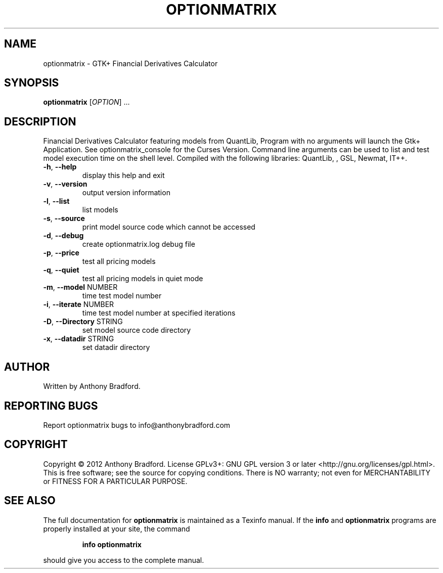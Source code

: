 .\" DO NOT MODIFY THIS FILE!  It was generated by help2man 1.47.2.
.TH OPTIONMATRIX "1" "January 2016" "optionmatrix 1.4.3" "User Commands"
.SH NAME
optionmatrix \- GTK+ Financial Derivatives Calculator
.SH SYNOPSIS
.B optionmatrix
[\fI\,OPTION\/\fR] ...
.SH DESCRIPTION
Financial Derivatives Calculator featuring models from QuantLib, Program with no arguments will launch the Gtk+ Application.  See optionmatrix_console for the Curses Version.  Command line arguments can be used to list and test model execution time on the shell level.  Compiled with the following libraries: QuantLib, , GSL, Newmat, IT++.
.TP
\fB\-h\fR, \fB\-\-help\fR
display this help and exit
.TP
\fB\-v\fR, \fB\-\-version\fR
output version information
.TP
\fB\-l\fR, \fB\-\-list\fR
list models
.TP
\fB\-s\fR, \fB\-\-source\fR
print model source code which cannot be accessed
.TP
\fB\-d\fR, \fB\-\-debug\fR
create optionmatrix.log debug file
.TP
\fB\-p\fR, \fB\-\-price\fR
test all pricing models
.TP
\fB\-q\fR, \fB\-\-quiet\fR
test all pricing models in quiet mode
.TP
\fB\-m\fR, \fB\-\-model\fR NUMBER
time test model number
.TP
\fB\-i\fR, \fB\-\-iterate\fR NUMBER
time test model number at specified iterations
.TP
\fB\-D\fR, \fB\-\-Directory\fR STRING
set model source code directory
.TP
\fB\-x\fR, \fB\-\-datadir\fR STRING
set datadir directory
.SH AUTHOR
Written by Anthony Bradford.
.SH "REPORTING BUGS"
Report optionmatrix bugs to info@anthonybradford.com
.SH COPYRIGHT
Copyright \(co 2012 Anthony Bradford.
License GPLv3+: GNU GPL version 3 or later <http://gnu.org/licenses/gpl.html>.
.br
This is free software; see the source for copying conditions.  There is NO
warranty; not even for MERCHANTABILITY or FITNESS FOR A PARTICULAR PURPOSE.
.SH "SEE ALSO"
The full documentation for
.B optionmatrix
is maintained as a Texinfo manual.  If the
.B info
and
.B optionmatrix
programs are properly installed at your site, the command
.IP
.B info optionmatrix
.PP
should give you access to the complete manual.

